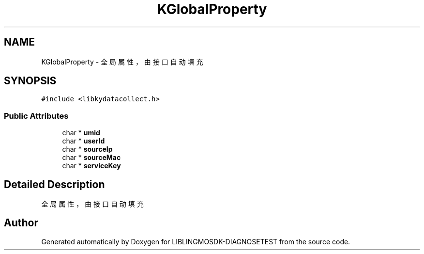 .TH "KGlobalProperty" 3 "Mon Sep 25 2023" "Version version:2.3" "LIBLINGMOSDK-DIAGNOSETEST" \" -*- nroff -*-
.ad l
.nh
.SH NAME
KGlobalProperty \- 全局属性，由接口自动填充  

.SH SYNOPSIS
.br
.PP
.PP
\fC#include <libkydatacollect\&.h>\fP
.SS "Public Attributes"

.in +1c
.ti -1c
.RI "char * \fBumid\fP"
.br
.ti -1c
.RI "char * \fBuserId\fP"
.br
.ti -1c
.RI "char * \fBsourceIp\fP"
.br
.ti -1c
.RI "char * \fBsourceMac\fP"
.br
.ti -1c
.RI "char * \fBserviceKey\fP"
.br
.in -1c
.SH "Detailed Description"
.PP 
全局属性，由接口自动填充 



.SH "Author"
.PP 
Generated automatically by Doxygen for LIBLINGMOSDK-DIAGNOSETEST from the source code\&.
